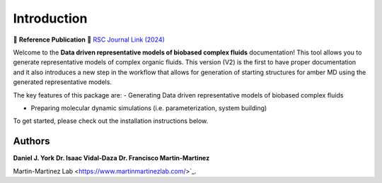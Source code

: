 Introduction
============

📄 **Reference Publication**  
🔗 `RSC Journal Link (2024) <https://pubs.rsc.org/en/content/articlelanding/2024/dd/d3dd00245d>`_

Welcome to the **Data driven representative models of biobased complex fluids** documentation! This tool allows you to generate representative models
of complex organic fluids. This version (V2) is the first to have proper documentation and it also introduces a new step in the workflow that allows
for generation of starting structures for amber MD using the generated representative models.

The key features of this package are:
- Generating Data driven representative models of biobased complex fluids

- Preparing molecular dynamic simulations (i.e. parameterization, system building)  

To get started, please check out the installation instructions below.

Authors
-------

**Daniel J. York** 
**Dr. Isaac Vidal-Daza**    
**Dr. Francisco Martin-Martinez**  

Martin-Martinez Lab <https://www.martinmartinezlab.com/>`_.
